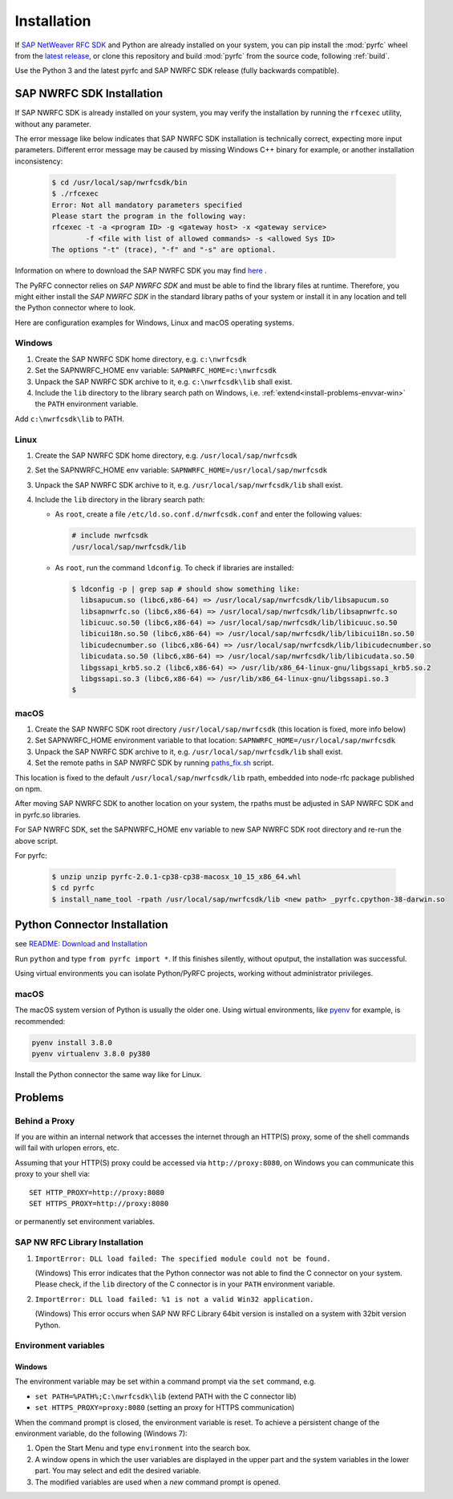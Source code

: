 .. _installation:

============
Installation
============

If `SAP NetWeaver RFC SDK <https://support.sap.com/en/product/connectors/nwrfcsdk.html>`_ and Python
are already installed on your system, you can pip install the :mod:`pyrfc` wheel from the `latest release <https://github.com/SAP/PyRFC/releases/latest>`_,
or clone this repository and build :mod:`pyrfc` from the source code, following :ref:`build`.

Use the Python 3 and the latest pyrfc and SAP NWRFC SDK release (fully backwards compatible).

.. _install-c-connector:

SAP NWRFC SDK Installation
===========================

If SAP NWRFC SDK is already installed on your system, you may verify the installation by running the ``rfcexec`` utility, without any parameter.

The error message like below indicates that SAP NWRFC SDK installation is technically correct, expecting more input parameters.
Different error message may be caused by missing Windows C++ binary for example, or another installation inconsistency:

     .. code-block:: sh

        $ cd /usr/local/sap/nwrfcsdk/bin
        $ ./rfcexec
        Error: Not all mandatory parameters specified
        Please start the program in the following way:
        rfcexec -t -a <program ID> -g <gateway host> -x <gateway service>
                -f <file with list of allowed commands> -s <allowed Sys ID>
        The options "-t" (trace), "-f" and "-s" are optional.


Information on where to download the SAP NWRFC SDK you may find `here <https://support.sap.com/en/product/connectors/nwrfcsdk.html>`_ .

The PyRFC connector relies on *SAP NWRFC SDK* and must be able to find the library
files at runtime. Therefore, you might either install the *SAP NWRFC SDK*
in the standard library paths of your system or install it in any location and tell the
Python connector where to look.

Here are configuration examples for Windows, Linux and macOS operating systems.

Windows
-------

1. Create the SAP NWRFC SDK home directory, e.g. ``c:\nwrfcsdk``
2. Set the SAPNWRFC_HOME env variable: ``SAPNWRFC_HOME=c:\nwrfcsdk``
3. Unpack the SAP NWRFC SDK archive to it, e.g. ``c:\nwrfcsdk\lib`` shall exist.
4. Include the ``lib`` directory to the library search path on Windows, i.e.
   :ref:`extend<install-problems-envvar-win>` the ``PATH`` environment variable.

Add ``c:\nwrfcsdk\lib`` to PATH.

Linux
-----

1. Create the SAP NWRFC SDK home directory, e.g. ``/usr/local/sap/nwrfcsdk``
2. Set the SAPNWRFC_HOME env variable: ``SAPNWRFC_HOME=/usr/local/sap/nwrfcsdk``
3. Unpack the SAP NWRFC SDK archive to it, e.g. ``/usr/local/sap/nwrfcsdk/lib`` shall exist.
4. Include the ``lib`` directory in the library search path:

   * As ``root``, create a file ``/etc/ld.so.conf.d/nwrfcsdk.conf`` and
     enter the following values:

     .. code-block:: sh

        # include nwrfcsdk
        /usr/local/sap/nwrfcsdk/lib

   * As ``root``, run the command ``ldconfig``. To check if libraries are installed:

     .. code-block:: sh

        $ ldconfig -p | grep sap # should show something like:
          libsapucum.so (libc6,x86-64) => /usr/local/sap/nwrfcsdk/lib/libsapucum.so
          libsapnwrfc.so (libc6,x86-64) => /usr/local/sap/nwrfcsdk/lib/libsapnwrfc.so
          libicuuc.so.50 (libc6,x86-64) => /usr/local/sap/nwrfcsdk/lib/libicuuc.so.50
          libicui18n.so.50 (libc6,x86-64) => /usr/local/sap/nwrfcsdk/lib/libicui18n.so.50
          libicudecnumber.so (libc6,x86-64) => /usr/local/sap/nwrfcsdk/lib/libicudecnumber.so
          libicudata.so.50 (libc6,x86-64) => /usr/local/sap/nwrfcsdk/lib/libicudata.so.50
          libgssapi_krb5.so.2 (libc6,x86-64) => /usr/lib/x86_64-linux-gnu/libgssapi_krb5.so.2
          libgssapi.so.3 (libc6,x86-64) => /usr/lib/x86_64-linux-gnu/libgssapi.so.3
        $

macOS
-----

1. Create the SAP NWRFC SDK root directory ``/usr/local/sap/nwrfcsdk`` (this location is fixed, more info below)
2. Set SAPNWRFC_HOME environment variable to that location: ``SAPNWRFC_HOME=/usr/local/sap/nwrfcsdk``
3. Unpack the SAP NWRFC SDK archive to it, e.g. ``/usr/local/sap/nwrfcsdk/lib`` shall exist.
4. Set the remote paths in SAP NWRFC SDK by running `paths_fix.sh <https://github.com/SAP/PyRFC/blob/master/ci/utils/paths_fix.sh>`_ script.

This location is fixed to the default ``/usr/local/sap/nwrfcsdk/lib`` rpath, embedded into node-rfc package published on npm.

After moving SAP NWRFC SDK to another location on your system, the rpaths must be adjusted in SAP NWRFC SDK and in pyrfc.so libraries.

For SAP NWRFC SDK, set the SAPNWRFC_HOME env variable to new SAP NWRFC SDK root directory and re-run the above script.

For pyrfc:

     .. code-block:: sh

        $ unzip unzip pyrfc-2.0.1-cp38-cp38-macosx_10_15_x86_64.whl
        $ cd pyrfc
        $ install_name_tool -rpath /usr/local/sap/nwrfcsdk/lib <new path> _pyrfc.cpython-38-darwin.so


.. _install-python-connector:

Python Connector Installation
=============================

see `README: Download and Installation <https://github.com/SAP/PyRFC#download-and-installation>`_

Run ``python`` and type ``from pyrfc import *``. If this finishes silently, without oputput, the installation was successful.

Using virtual environments you can isolate Python/PyRFC projects, working without administrator privileges.

macOS
-----

.. _`install-python-macOS`:

The macOS system version of Python is usually the older one. Using wirtual environments,
like `pyenv <https://github.com/pyenv/pyenv>`_ for example, is recommended:

.. code-block:: sh

   pyenv install 3.8.0
   pyenv virtualenv 3.8.0 py380

Install the Python connector the same way like for Linux.

.. _install-problems:

Problems
========

Behind a Proxy
--------------

If you are within an internal network that accesses the internet through
an HTTP(S) proxy, some of the shell commands will fail with urlopen errors, etc.

Assuming that your HTTP(S) proxy could be accessed via ``http://proxy:8080``, on Windows
you can communicate this proxy to your shell via::

    SET HTTP_PROXY=http://proxy:8080
    SET HTTPS_PROXY=http://proxy:8080

or permanently set environment variables.


SAP NW RFC Library Installation
-------------------------------

1.  ``ImportError: DLL load failed: The specified module could not be found.``

    (Windows)
    This error indicates that the Python connector was not able to find the
    C connector on your system. Please check, if the ``lib`` directory of the
    C connector is in your ``PATH`` environment variable.

2. ``ImportError: DLL load failed: %1 is not a valid Win32 application.``

   (Windows)
   This error occurs when SAP NW RFC Library 64bit version is installed on a system with 32bit version Python.

Environment variables
---------------------

.. _install-problems-envvar-win:

Windows
'''''''
The environment variable may be set within a command prompt via the ``set``
command, e.g.

* ``set PATH=%PATH%;C:\nwrfcsdk\lib`` (extend PATH with the C connector lib)
* ``set HTTPS_PROXY=proxy:8080`` (setting an proxy for HTTPS communication)

When the command prompt is closed, the environment variable is reset. To achieve
a persistent change of the environment variable, do the following (Windows 7):

1. Open the Start Menu and type ``environment`` into the search box.
2. A window opens in which the user variables are displayed in the upper part
   and the system variables in the lower part. You may select and edit
   the desired variable.
3. The modified variables are used when a *new* command prompt is opened.
